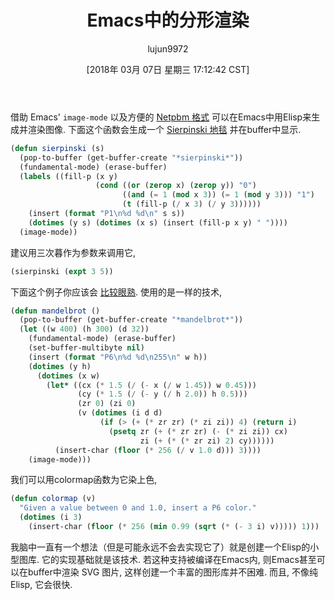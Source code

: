 #+TITLE: Emacs中的分形渲染
#+URL: http://nullprogram.com/blog/2012/09/14/
#+AUTHOR: lujun9972
#+TAGS: elisp-common
#+DATE: [2018年 03月 07日 星期三 17:12:42 CST]
#+LANGUAGE:  zh-CN
#+OPTIONS:  H:6 num:nil toc:t \n:nil ::t |:t ^:nil -:nil f:t *:t <:nil

借助 Emacs' =image-mode= 以及方便的 [[http://en.wikipedia.org/wiki/Netpbm_format][Netpbm 格式]] 可以在Emacs中用Elisp来生成并渲染图像. 下面这个函数会生成一个 [[http://en.wikipedia.org/wiki/Sierpi%C5%84ski_carpet][Sierpinski 地毯]] 并在buffer中显示.

#+begin_src emacs-lisp
  (defun sierpinski (s)
    (pop-to-buffer (get-buffer-create "*sierpinski*"))
    (fundamental-mode) (erase-buffer)
    (labels ((fill-p (x y)
                     (cond ((or (zerop x) (zerop y)) "0")
                           ((and (= 1 (mod x 3)) (= 1 (mod y 3))) "1")
                           (t (fill-p (/ x 3) (/ y 3))))))
      (insert (format "P1\n%d %d\n" s s))
      (dotimes (y s) (dotimes (x s) (insert (fill-p x y) " "))))
    (image-mode))
#+end_src

建议用三次暮作为参数来调用它,

#+begin_src emacs-lisp
  (sierpinski (expt 3 5))
#+end_src

[[http://nullprogram.com/img/fractal/sierpinski.png][http://nullprogram.com/img/fractal/sierpinski-thumb.png]]

下面这个例子你应该会 [[https://nullprogram.com/blog/2007/10/01/][比较眼熟]]. 使用的是一样的技术,

#+begin_src emacs-lisp
  (defun mandelbrot ()
    (pop-to-buffer (get-buffer-create "*mandelbrot*"))
    (let ((w 400) (h 300) (d 32))
      (fundamental-mode) (erase-buffer)
      (set-buffer-multibyte nil)
      (insert (format "P6\n%d %d\n255\n" w h))
      (dotimes (y h)
        (dotimes (x w)
          (let* ((cx (* 1.5 (/ (- x (/ w 1.45)) w 0.45)))
                 (cy (* 1.5 (/ (- y (/ h 2.0)) h 0.5)))
                 (zr 0) (zi 0)
                 (v (dotimes (i d d)
                      (if (> (+ (* zr zr) (* zi zi)) 4) (return i)
                        (psetq zr (+ (* zr zr) (- (* zi zi)) cx)
                               zi (+ (* (* zr zi) 2) cy))))))
            (insert-char (floor (* 256 (/ v 1.0 d))) 3))))
      (image-mode)))
#+end_src

[[https://nullprogram.com/img/fractal/elisp-mandelbrot.png]]

我们可以用colormap函数为它染上色,

#+begin_src emacs-lisp
  (defun colormap (v)
    "Given a value between 0 and 1.0, insert a P6 color."
    (dotimes (i 3)
      (insert-char (floor (* 256 (min 0.99 (sqrt (* (- 3 i) v))))) 1)))
#+end_src

[[https://nullprogram.com/img/fractal/elisp-mandelbrot-color.png]]

我脑中一直有一个想法（但是可能永远不会去实现它了）就是创建一个Elisp的小型图库. 它的实现基础就是该技术. 若这种支持被编译在Emacs内, 则Emacs甚至可以在buffer中渲染 SVG 图片, 这样创建一个丰富的图形库并不困难. 而且, 不像纯 Elisp, 它会很快.


